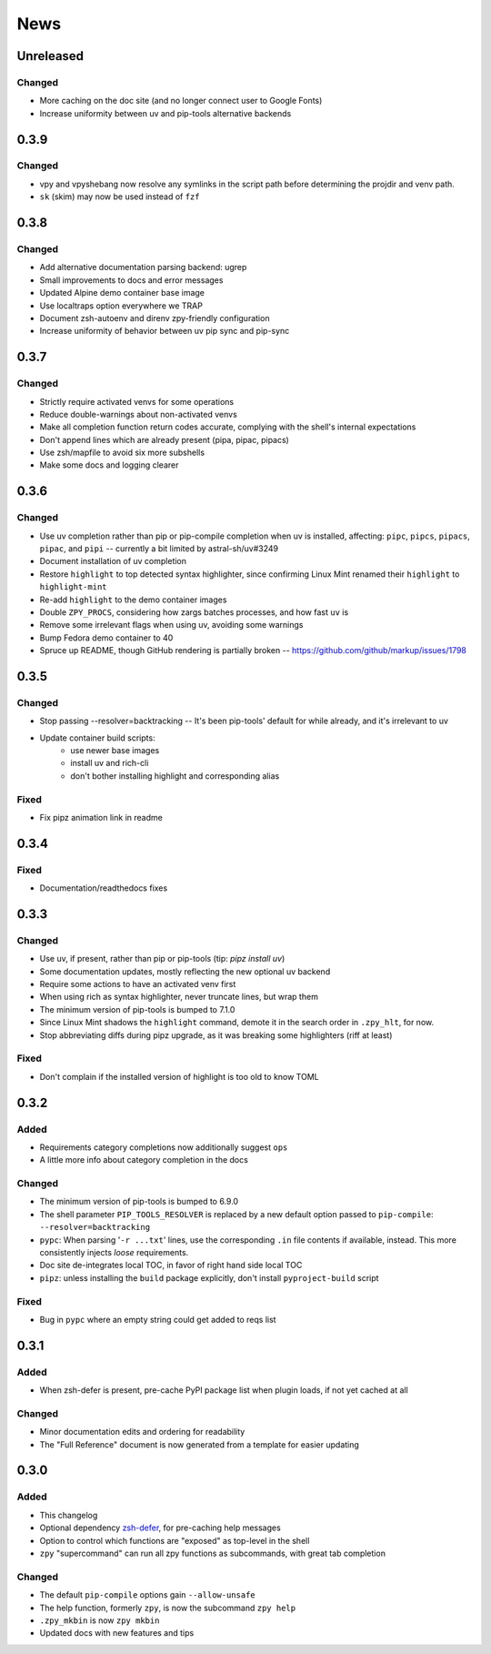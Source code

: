 ====
News
====

Unreleased
==========

Changed
-------

- More caching on the doc site (and no longer connect user to Google Fonts)
- Increase uniformity between uv and pip-tools alternative backends

0.3.9
=====

Changed
-------

- vpy and vpyshebang now resolve any symlinks in the script path
  before determining the projdir and venv path.
- ``sk`` (skim) may now be used instead of ``fzf``

0.3.8
=====

Changed
-------

- Add alternative documentation parsing backend: ugrep
- Small improvements to docs and error messages
- Updated Alpine demo container base image
- Use localtraps option everywhere we TRAP
- Document zsh-autoenv and direnv zpy-friendly configuration
- Increase uniformity of behavior between uv pip sync and pip-sync

0.3.7
=====

Changed
-------

- Strictly require activated venvs for some operations
- Reduce double-warnings about non-activated venvs
- Make all completion function return codes accurate,
  complying with the shell's internal expectations
- Don't append lines which are already present (pipa, pipac, pipacs)
- Use zsh/mapfile to avoid six more subshells
- Make some docs and logging clearer

0.3.6
=====

Changed
-------

- Use uv completion rather than pip or pip-compile completion
  when uv is installed, affecting:
  ``pipc``, ``pipcs``, ``pipacs``, ``pipac``, and ``pipi``
  -- currently a bit limited by astral-sh/uv#3249
- Document installation of uv completion
- Restore ``highlight`` to top detected syntax highlighter,
  since confirming Linux Mint renamed their ``highlight`` to ``highlight-mint``
- Re-add ``highlight`` to the demo container images
- Double ``ZPY_PROCS``, considering how zargs batches processes, and how fast ``uv`` is
- Remove some irrelevant flags when using uv,
  avoiding some warnings
- Bump Fedora demo container to 40
- Spruce up README, though GitHub rendering is partially broken -- https://github.com/github/markup/issues/1798

0.3.5
=====

Changed
-------

- Stop passing --resolver=backtracking
  -- It's been pip-tools' default for while already,
  and it's irrelevant to uv
- Update container build scripts:
    - use newer base images
    - install uv and rich-cli
    - don't bother installing highlight and corresponding alias

Fixed
-----

- Fix pipz animation link in readme

0.3.4
=====

Fixed
-----

- Documentation/readthedocs fixes

0.3.3
=====

Changed
-------

- Use uv, if present, rather than pip or pip-tools (tip: `pipz install uv`)
- Some documentation updates, mostly reflecting the new optional uv backend
- Require some actions to have an activated venv first
- When using rich as syntax highlighter,
  never truncate lines, but wrap them
- The minimum version of pip-tools is bumped to 7.1.0
- Since Linux Mint shadows the ``highlight`` command,
  demote it in the search order in ``.zpy_hlt``, for now.
- Stop abbreviating diffs during pipz upgrade,
  as it was breaking some highlighters (riff at least)

Fixed
-----

- Don't complain if the installed version of highlight is too old to know TOML

0.3.2
=====

Added
-----

- Requirements category completions now additionally suggest ``ops``
- A little more info about category completion in the docs

Changed
-------

- The minimum version of pip-tools is bumped to 6.9.0
- The shell parameter ``PIP_TOOLS_RESOLVER`` is replaced by
  a new default option passed to ``pip-compile``: ``--resolver=backtracking``
- ``pypc``: When parsing '``-r ...txt``' lines, use the corresponding ``.in`` file
  contents if available, instead. This more consistently injects *loose* requirements.
- Doc site de-integrates local TOC, in favor of right hand side local TOC
- ``pipz``: unless installing the ``build`` package explicitly, don't install ``pyproject-build`` script

Fixed
-----

- Bug in ``pypc`` where an empty string could get added to reqs list

0.3.1
=====

Added
-----

- When zsh-defer is present,
  pre-cache PyPI package list when plugin loads,
  if not yet cached at all

Changed
-------

- Minor documentation edits and ordering for readability
- The "Full Reference" document is now generated from a template for easier updating

0.3.0
=====

Added
-----

- This changelog
- Optional dependency zsh-defer__,
  for pre-caching help messages
- Option to control which functions are "exposed" as top-level in the shell
- ``zpy`` "supercommand" can run all zpy functions as subcommands,
  with great tab completion

__ https://github.com/romkatv/zsh-defer

Changed
-------

- The default ``pip-compile`` options gain ``--allow-unsafe``
- The help function, formerly ``zpy``, is now the subcommand ``zpy help``
- ``.zpy_mkbin`` is now ``zpy mkbin``
- Updated docs with new features and tips
